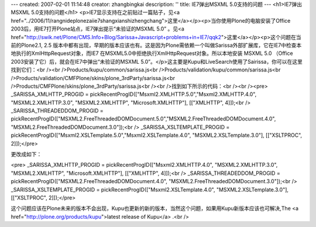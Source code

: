 ---
created: 2007-02-01 11:14:48
creator: zhangbingkai
description: ''
title: IE7弹出MSXML 5.0支持的问题
---
<h1>IE7弹出MSXML 5.0支持的问题</h1>
<p>IE7显示支持在之前贴过一篇贴子，见<a href="../2006/11/rangnideplonezaiie7shangxianshizhengchang">这里</a></p><p>当你使用Plone的电脑安装了Office 2003后，用IE7打开Plone站点，IE7弹出提示“未验证的MSXML 5.0” 。见<a href="http://swik.net/Plone/CMS.Info+Blog/Sarissa+Javascript+problems+in+IE7/qqk2">这里</a></p><p>这个问题在当前的Plone2.1, 2.5 版本中都有出现，早期的版本应该也有。这是因为Plone需依赖一个叫做Sarissa外部扩展库，它在IE7中检查本地执行的XmlHttpRequest对象，而IE7 在MSXML5.0中拒绝执行XmlHttpRequest对象。所以本地安装
MSXML 5.0 （Office 2003安装了它）后，就会在IE7中弹出“未验证的MSXML 5.0”。</p>这主要是Kupu和LiveSearch使用了Sairissa，你可以在这里找到它们：<br /><br />Products/kupu/common/sarissa.js<br />Products/validation/kupu/common/sarissa.js<br />Products/validation/CMFPlone/skins/plone_3rdParty/sarissa.js<br />Products/CMFPlone/skins/plone_3rdParty/sarissa.js<br /><br />找到如下所示的代码：<br /><br /><pre> _SARISSA_XMLHTTP_PROGID = pickRecentProgID(["Msxml2.XMLHTTP.5.0","Msxml2.XMLHTTP.4.0", "MSXML2.XMLHTTP.3.0", "MSXML2.XMLHTTP", "Microsoft.XMLHTTP"], [["XMLHTTP", 4]]);<br /> _SARISSA_THREADEDDOM_PROGID = pickRecentProgID(["MSXML2.FreeThreadedDOMDocument.5.0","MSXML2.FreeThreadedDOMDocument.4.0", "MSXML2.FreeThreadedDOMDocument.3.0"]);<br /> _SARISSA_XSLTEMPLATE_PROGID = pickRecentProgID(["Msxml2.XSLTemplate.5.0","Msxml2.XSLTemplate.4.0", "MSXML2.XSLTemplate.3.0"], [["XSLTPROC", 2]]);</pre>

更改成如下：

<pre> _SARISSA_XMLHTTP_PROGID = pickRecentProgID(["Msxml2.XMLHTTP.4.0", "MSXML2.XMLHTTP.3.0", "MSXML2.XMLHTTP", "Microsoft.XMLHTTP"], [["XMLHTTP", 4]]);<br /> _SARISSA_THREADEDDOM_PROGID = pickRecentProgID(["MSXML2.FreeThreadedDOMDocument.4.0", "MSXML2.FreeThreadedDOMDocument.3.0"]);<br /> _SARISSA_XSLTEMPLATE_PROGID = pickRecentProgID(["Msxml2.XSLTemplate.4.0", "MSXML2.XSLTemplate.3.0"], [["XSLTPROC", 2]]);</pre>

这个问题应该在Plone未来的版本不会出现，Kupu也更新的新的版本，当然这个问题，如果用Kupu新版本应该也可解决,The <a href="http://plone.org/products/kupu">latest release of Kupu</a> .<br />